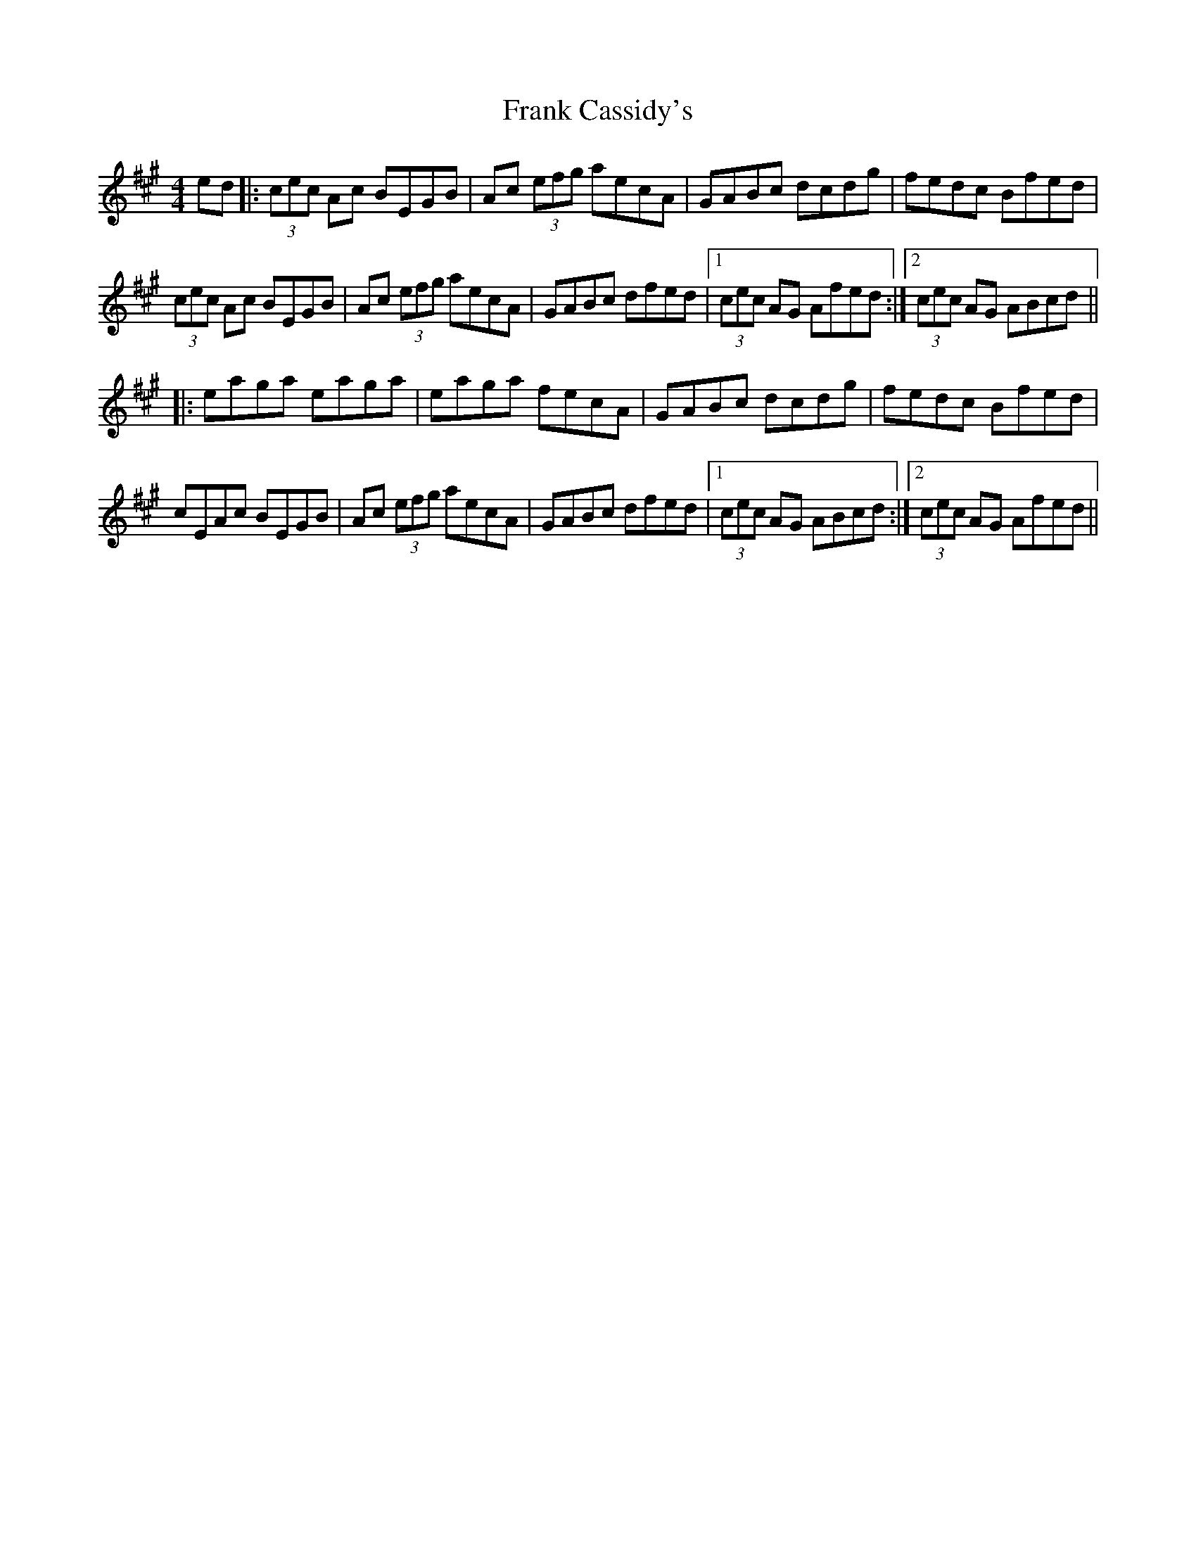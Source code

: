 X: 13988
T: Frank Cassidy's
R: hornpipe
M: 4/4
K: Amajor
ed|:(3cec Ac BEGB|Ac (3efg aecA|GABc dcdg|fedc Bfed|
(3cec Ac BEGB|Ac (3efg aecA|GABc dfed|1 (3cec AG Afed:|2 (3cec AG ABcd||
|:eaga eaga|eaga fecA|GABc dcdg|fedc Bfed|
cEAc BEGB|Ac (3efg aecA|GABc dfed|1 (3cec AG ABcd:|2 (3cec AG Afed||

